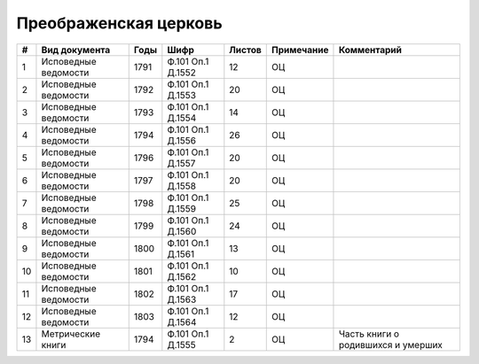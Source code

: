 
.. Church datasheet RST template
.. Autogenerated by cfp-sphinx.py

.. index:: Преображенская церковь

Преображенская церковь
======================

.. list-table::
   :header-rows: 1

   * - #
     - Вид документа
     - Годы
     - Шифр
     - Листов
     - Примечание
     - Комментарий

   * - 1
     - Исповедные ведомости
     - 1791
     - Ф.101 Оп.1 Д.1552
     - 12
     - ОЦ
     - 
   * - 2
     - Исповедные ведомости
     - 1792
     - Ф.101 Оп.1 Д.1553
     - 20
     - ОЦ
     - 
   * - 3
     - Исповедные ведомости
     - 1793
     - Ф.101 Оп.1 Д.1554
     - 14
     - ОЦ
     - 
   * - 4
     - Исповедные ведомости
     - 1794
     - Ф.101 Оп.1 Д.1556
     - 26
     - ОЦ
     - 
   * - 5
     - Исповедные ведомости
     - 1796
     - Ф.101 Оп.1 Д.1557
     - 20
     - ОЦ
     - 
   * - 6
     - Исповедные ведомости
     - 1797
     - Ф.101 Оп.1 Д.1558
     - 20
     - ОЦ
     - 
   * - 7
     - Исповедные ведомости
     - 1798
     - Ф.101 Оп.1 Д.1559
     - 25
     - ОЦ
     - 
   * - 8
     - Исповедные ведомости
     - 1799
     - Ф.101 Оп.1 Д.1560
     - 24
     - ОЦ
     - 
   * - 9
     - Исповедные ведомости
     - 1800
     - Ф.101 Оп.1 Д.1561
     - 13
     - ОЦ
     - 
   * - 10
     - Исповедные ведомости
     - 1801
     - Ф.101 Оп.1 Д.1562
     - 10
     - ОЦ
     - 
   * - 11
     - Исповедные ведомости
     - 1802
     - Ф.101 Оп.1 Д.1563
     - 17
     - ОЦ
     - 
   * - 12
     - Исповедные ведомости
     - 1803
     - Ф.101 Оп.1 Д.1564
     - 12
     - ОЦ
     - 
   * - 13
     - Метрические книги
     - 1794
     - Ф.101 Оп.1 Д.1555
     - 2
     - ОЦ
     - Часть книги о родившихся и умерших


